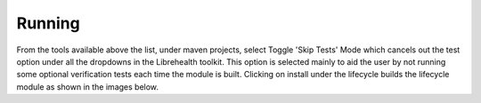 Running
=======

From the tools available above the list, under maven projects, select Toggle 'Skip Tests' Mode which cancels out the test option under all the dropdowns in the Librehealth toolkit. This option is selected mainly to aid the user by not running some optional verification tests each time the module is built. Clicking on install under the lifecycle builds the lifecycle module as shown in the images below.